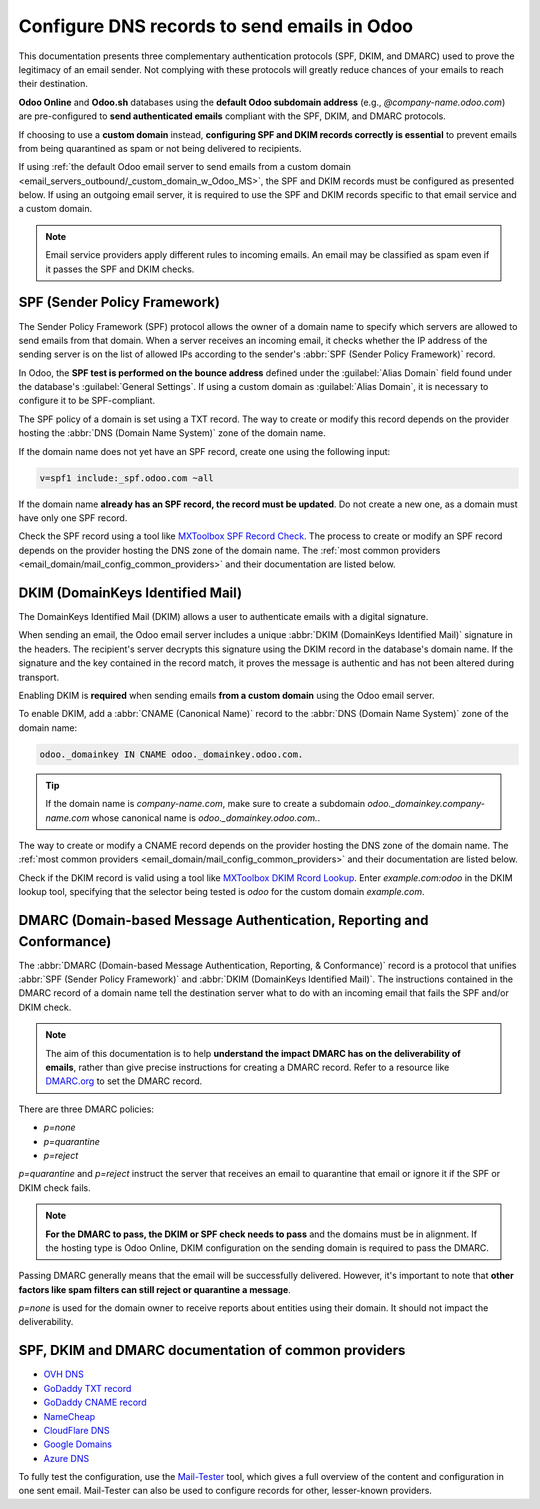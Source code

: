 ============================================
Configure DNS records to send emails in Odoo
============================================

This documentation presents three complementary authentication protocols (SPF, DKIM, and DMARC) used
to prove the legitimacy of an email sender. Not complying with these protocols will greatly reduce
chances of your emails to reach their destination.

**Odoo Online** and **Odoo.sh** databases using the **default Odoo subdomain address** (e.g.,
`\@company-name.odoo.com`) are pre-configured to **send authenticated emails** compliant with the SPF,
DKIM, and DMARC protocols.

.. _email_domain/email_custom_domain:

If choosing to use a **custom domain** instead, **configuring SPF and DKIM records correctly is
essential** to prevent emails from being quarantined as spam or not being delivered to recipients.

If using :ref:`the default Odoo email server to send emails from a custom domain
<email_servers_outbound/_custom_domain_w_Odoo_MS>`, the SPF and DKIM records must be configured as
presented below. If using an outgoing email server, it is required to use the SPF and DKIM records
specific to that email service and a custom domain.

.. note::
   Email service providers apply different rules to incoming emails. An email may be classified as
   spam even if it passes the SPF and DKIM checks.

.. _email_domain/spf:

SPF (Sender Policy Framework)
=============================

The Sender Policy Framework (SPF) protocol allows the owner of a domain name to specify which
servers are allowed to send emails from that domain. When a server receives an incoming email, it
checks whether the IP address of the sending server is on the list of allowed IPs according to the
sender's :abbr:`SPF (Sender Policy Framework)` record.

In Odoo, the **SPF test is performed on the bounce address** defined under the :guilabel:`Alias
Domain` field found under the database's :guilabel:`General Settings`. If using a custom domain as
:guilabel:`Alias Domain`, it is necessary to configure it to be SPF-compliant.

The SPF policy of a domain is set using a TXT record. The way to create or modify this record
depends on the provider hosting the :abbr:`DNS (Domain Name System)` zone of the domain name.

If the domain name does not yet have an SPF record, create one using the following input:

.. code-block:: bash

   v=spf1 include:_spf.odoo.com ~all

If the domain name **already has an SPF record, the record must be updated**. Do not create a new
one, as a domain must have only one SPF record.

.. example::
   If the TXT record is `v=spf1 include:_spf.google.com ~all`, edit it to add
   `include:_spf.odoo.com`: `v=spf1 include:_spf.odoo.com include:_spf.google.com ~all`

Check the SPF record using a tool like `MXToolbox SPF Record Check <https://mxtoolbox.com/spf.aspx>`_. The process to
create or modify an SPF record depends on the provider hosting the DNS zone of the domain name. The
:ref:`most common providers <email_domain/mail_config_common_providers>` and their documentation are
listed below.

.. _email_domain/DKIM_compliant:

DKIM (DomainKeys Identified Mail)
=================================

The DomainKeys Identified Mail (DKIM) allows a user to authenticate emails with a digital signature.

When sending an email, the Odoo email server includes a unique :abbr:`DKIM (DomainKeys Identified
Mail)` signature in the headers. The recipient's server decrypts this signature using the DKIM
record in the database's domain name. If the signature and the key contained in the record match, it
proves the message is authentic and has not been altered during transport.

Enabling DKIM is **required** when sending emails **from a custom domain** using the Odoo email
server.

To enable DKIM, add a :abbr:`CNAME (Canonical Name)` record to the :abbr:`DNS (Domain Name System)`
zone of the domain name:

.. code-block:: bash

   odoo._domainkey IN CNAME odoo._domainkey.odoo.com.

.. tip::
   If the domain name is `company-name.com`, make sure to create a subdomain
   `odoo._domainkey.company-name.com` whose canonical name is `odoo._domainkey.odoo.com.`.

The way to create or modify a CNAME record depends on the provider hosting the DNS zone of the
domain name. The :ref:`most common providers <email_domain/mail_config_common_providers>` and their
documentation are listed below.

Check if the DKIM record is valid using a tool like `MXToolbox DKIM Rcord Lookup <https://mxtoolbox.com/dkim.aspx>`_.
Enter `example.com:odoo` in the DKIM lookup tool, specifying that the selector being tested is
`odoo` for the custom domain `example.com`.

.. _email_domain/DMARC_policy:

DMARC (Domain-based Message Authentication, Reporting and Conformance)
======================================================================

The :abbr:`DMARC (Domain-based Message Authentication, Reporting, & Conformance)` record is a
protocol that unifies :abbr:`SPF (Sender Policy Framework)` and :abbr:`DKIM (DomainKeys Identified
Mail)`. The instructions contained in the DMARC record of a domain name tell the destination server
what to do with an incoming email that fails the SPF and/or DKIM check.

.. note::
   The aim of this documentation is to help **understand the impact DMARC has on the deliverability
   of emails**, rather than give precise instructions for creating a DMARC record. Refer to a
   resource like `DMARC.org <https://dmarc.org/>`_ to set the DMARC record.

There are three DMARC policies:

- `p=none`
- `p=quarantine`
- `p=reject`

`p=quarantine` and `p=reject` instruct the server that receives an email to quarantine that email or
ignore it if the SPF or DKIM check fails.

.. note::
   **For the DMARC to pass, the DKIM or SPF check needs to pass** and the domains must be in
   alignment. If the hosting type is Odoo Online, DKIM configuration on the sending domain is
   required to pass the DMARC.

Passing DMARC generally means that the email will be successfully delivered. However, it's important
to note that **other factors like spam filters can still reject or quarantine a message**.

`p=none` is used for the domain owner to receive reports about entities using their domain. It
should not impact the deliverability.

.. example::
   :literal:`_dmarc IN TXT “v=DMARC1; p=none; rua=mailto:postmaster@example.com”` means that
   aggregate DMARC reports will be sent to `postmaster\@example.com`.

.. _email_domain/mail_config_common_providers:

SPF, DKIM and DMARC documentation of common providers
=====================================================

- `OVH DNS <https://docs.ovh.com/us/en/domains/web_hosting_how_to_edit_my_dns_zone/>`_
- `GoDaddy TXT record <https://www.godaddy.com/help/add-a-txt-record-19232>`_
- `GoDaddy CNAME record <https://www.godaddy.com/help/add-a-cname-record-19236>`_
- `NameCheap <https://www.namecheap.com/support/knowledgebase/article.aspx/317/2237/how-do-i-add-txtspfdkimdmarc-records-for-my-domain/>`_
- `CloudFlare DNS <https://support.cloudflare.com/hc/en-us/articles/360019093151>`_
- `Google Domains <https://support.google.com/domains/answer/3290350?hl=en>`_
- `Azure DNS <https://docs.microsoft.com/en-us/azure/dns/dns-getstarted-portal>`_

To fully test the configuration, use the `Mail-Tester <https://www.mail-tester.com/>`_ tool, which
gives a full overview of the content and configuration in one sent email. Mail-Tester can also be
used to configure records for other, lesser-known providers.

.. seealso::
   `Using Mail-Tester to set SPF Records for specific carriers <https://www.mail-tester.com/spf/>`_
